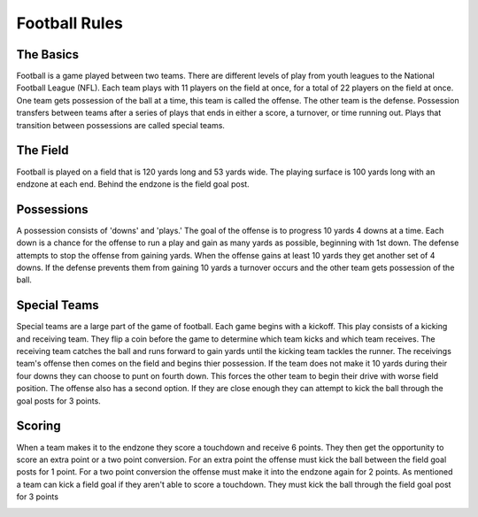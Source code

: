 Football Rules
==============

The Basics
----------

Football is a game played between two teams. There are different 
levels of play from youth leagues to the National Football League
(NFL). Each team plays with 11 players on the field at once, for a 
total of 22 players on the field at once. One team gets possession 
of the ball at a time, this team is called the offense. The other 
team is the defense. Possession transfers between teams after a 
series of plays that ends in either a score, a turnover, or 
time running out. Plays that transition between possessions are 
called special teams.

The Field
---------
Football is played on a field that is 120 yards long and 53 yards 
wide. The playing surface is 100 yards long with an endzone at each 
end. Behind the endzone is the field goal post. 

.. image:: img/field.png
   :height: 200px
   :align: center

Possessions
-----------
A possession consists of 'downs' and 'plays.' The goal of the offense 
is to progress 10 yards 4 downs at a time. Each down is a chance for 
the offense to run a play and gain as many yards as possible, 
beginning with 1st down. The defense attempts to stop the offense 
from gaining yards. When the offense gains at least 10 yards they 
get another set of 4 downs. If the defense prevents them from gaining 
10 yards a turnover occurs and the other team gets possession of the 
ball.

Special Teams
-------------
Special teams are a large part of the game of football. Each game 
begins with a kickoff. This play consists of a kicking and receiving 
team. They flip a coin before the game to determine which team kicks 
and which team receives. The receiving team catches the ball and runs 
forward to gain yards until the kicking team tackles the runner. The 
receivings team's offense then comes on the field and begins thier 
possession. If the team does not make it 10 yards during their four 
downs they can choose to punt on fourth down. This forces the other 
team to begin their drive with worse field position. The offense also 
has a second option. If they are close enough they can attempt to 
kick the ball through the goal posts for 3 points. 

Scoring
-------
When a team makes it to the endzone they score a touchdown and 
receive 6 points. They then get the opportunity to score an extra 
point or a two point conversion. For an extra point the offense must 
kick the ball between the field goal posts for 1 point. For a two 
point conversion the offense must make it into the endzone again for 
2 points. As mentioned a team can kick a field goal if they aren't 
able to score a touchdown. They must kick the ball through the field 
goal post for 3 points

.. image:: img/uprights.png
   :height: 400px
   :align: center